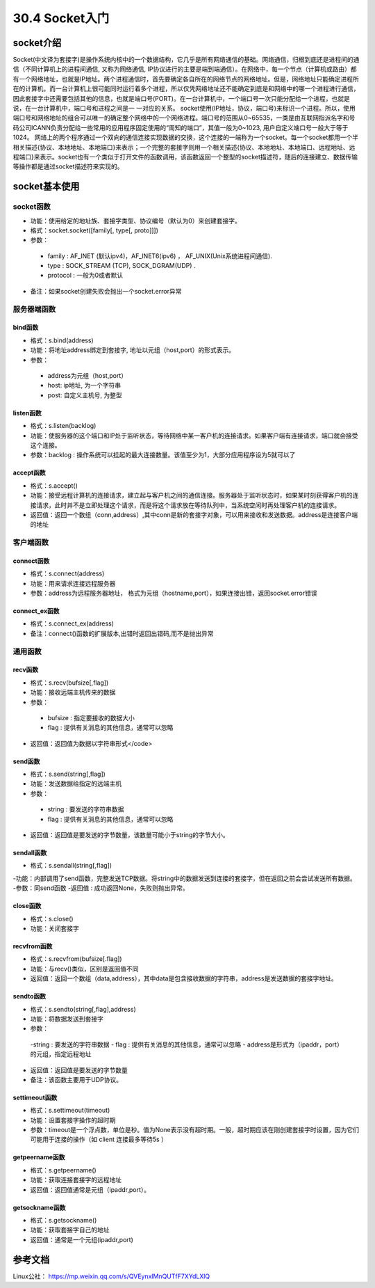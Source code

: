========================
30.4 Socket入门
========================

socket介绍
=================================

Socket(中文译为套接字)是操作系统内核中的一个数据结构，它几乎是所有网络通信的基础。网络通信，归根到底还是进程间的通信（不同计算机上的进程间通信, 又称为网络通信, IP协议进行的主要是端到端通信）。在网络中，每一个节点（计算机或路由）都有一个网络地址，也就是IP地址。两个进程通信时，首先要确定各自所在的网络节点的网络地址。但是，网络地址只能确定进程所在的计算机，而一台计算机上很可能同时运行着多个进程，所以仅凭网络地址还不能确定到底是和网络中的哪一个进程进行通信，因此套接字中还需要包括其他的信息，也就是端口号(PORT)。在一台计算机中，一个端口号一次只能分配给一个进程，也就是说，在一台计算机中，端口号和进程之间是一 一对应的关系。
socket使用(IP地址，协议，端口号)来标识一个进程。所以，使用端口号和网络地址的组合可以唯一的确定整个网络中的一个网络进程。端口号的范围从0~65535，一类是由互联网指派名字和号码公司ICANN负责分配给一些常用的应用程序固定使用的“周知的端口”，其值一般为0~1023, 用户自定义端口号一般大于等于1024。
网络上的两个程序通过一个双向的通信连接实现数据的交换，这个连接的一端称为一个socket。每一个socket都用一个半相关描述{协议、本地地址、本地端口}来表示；一个完整的套接字则用一个相关描述{协议、本地地址、本地端口、远程地址、远程端口}来表示。socket也有一个类似于打开文件的函数调用，该函数返回一个整型的socket描述符，随后的连接建立、数据传输等操作都是通过socket描述符来实现的。

socket基本使用
==================================

socket函数
>>>>>>>>>>>>>>>>>>>>>>>

- 功能：使用给定的地址族、套接字类型、协议编号（默认为0）来创建套接字。
- 格式：socket.socket([family[, type[, proto]]])
- 参数：
 - family : AF_INET (默认ipv4)，AF_INET6(ipv6) ， AF_UNIX(Unix系统进程间通信).
 - type : SOCK_STREAM (TCP), SOCK_DGRAM(UDP) .
 - protocol : 一般为0或者默认
- 备注：如果socket创建失败会抛出一个socket.error异常


服务器端函数
>>>>>>>>>>>>>>>>>>>>>>>>>>>

bind函数
::::::::::::::::::

- 格式：s.bind(address)
- 功能：将地址address绑定到套接字, 地址以元组（host,port）的形式表示。
- 参数：
 - address为元组（host,port）
 - host: ip地址, 为一个字符串
 - post: 自定义主机号, 为整型

listen函数
:::::::::::::::::::

- 格式：s.listen(backlog)
- 功能：使服务器的这个端口和IP处于监听状态，等待网络中某一客户机的连接请求。如果客户端有连接请求，端口就会接受这个连接。
- 参数：backlog : 操作系统可以挂起的最大连接数量。该值至少为1，大部分应用程序设为5就可以了

accept函数
::::::::::::::::::::::::

- 格式：s.accept()
- 功能：接受远程计算机的连接请求，建立起与客户机之间的通信连接。服务器处于监听状态时，如果某时刻获得客户机的连接请求，此时并不是立即处理这个请求，而是将这个请求放在等待队列中，当系统空闲时再处理客户机的连接请求。
- 返回值：返回一个数组（conn,address）,其中conn是新的套接字对象，可以用来接收和发送数据。address是连接客户端的地址

客户端函数
>>>>>>>>>>>>>>>>>>>>>>>>>>>>>>>>>>>>>

connect函数
:::::::::::::::::::::::::::::

- 格式：s.connect(address)
- 功能：用来请求连接远程服务器
- 参数：address为远程服务器地址， 格式为元组（hostname,port），如果连接出错，返回socket.error错误

connect_ex函数
::::::::::::::::::::::::::::

- 格式：s.connect_ex(address)
- 备注：connect()函数的扩展版本,出错时返回出错码,而不是抛出异常

通用函数
>>>>>>>>>>>>>>>>>>>>>>>>>>>>>>>

recv函数
::::::::::::::::::

- 格式：s.recv(bufsize[,flag])
- 功能：接收远端主机传来的数据
- 参数：
 - bufsize : 指定要接收的数据大小
 - flag : 提供有关消息的其他信息，通常可以忽略
- 返回值：返回值为数据以字符串形式</code>

send函数
::::::::::::::::::::::

- 格式：s.send(string[,flag])
- 功能：发送数据给指定的远端主机
- 参数：
 - string : 要发送的字符串数据
 - flag : 提供有关消息的其他信息，通常可以忽略
- 返回值：返回值是要发送的字节数量，该数量可能小于string的字节大小。

sendall函数
::::::::::::::::::

- 格式：s.sendall(string[,flag])
-功能：内部调用了send函数，完整发送TCP数据。将string中的数据发送到连接的套接字，但在返回之前会尝试发送所有数据。
-参数：同send函数
-返回值 : 成功返回None，失败则抛出异常。

close函数
::::::::::::::::::::::

- 格式：s.close()
- 功能：关闭套接字

recvfrom函数
::::::::::::::::::::::::::::

- 格式：s.recvfrom(bufsize[.flag])
- 功能：与recv()类似，区别是返回值不同
- 返回值：返回一个数组（data,address），其中data是包含接收数据的字符串，address是发送数据的套接字地址。

sendto函数
:::::::::::::::::::::::::::

- 格式：s.sendto(string[,flag],address)
- 功能：将数据发送到套接字
- 参数：
 -string : 要发送的字符串数据
 - flag : 提供有关消息的其他信息，通常可以忽略
 - address是形式为（ipaddr，port）的元组，指定远程地址
- 返回值：返回值是要发送的字节数量
- 备注：该函数主要用于UDP协议。

settimeout函数
:::::::::::::::::::::::::::

- 格式：s.settimeout(timeout)

- 功能：设置套接字操作的超时期

- 参数：timeout是一个浮点数，单位是秒。值为None表示没有超时期。一般，超时期应该在刚创建套接字时设置，因为它们可能用于连接的操作（如 client 连接最多等待5s ）

getpeername函数
:::::::::::::::::::::::::::

- 格式：s.getpeername()
- 功能：获取连接套接字的远程地址
- 返回值：返回值通常是元组（ipaddr,port）。

getsockname函数
::::::::::::::::::::::::::::::::

- 格式：s.getsockname()
- 功能：获取套接字自己的地址
- 返回值：通常是一个元组(ipaddr,port)

参考文档
=====================

Linux公社： https://mp.weixin.qq.com/s/QVEynxlMnQUTfF7XYdLXlQ